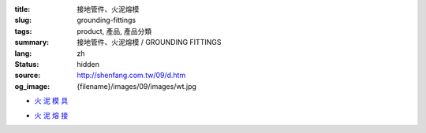 :title: 接地管件、火泥熔模
:slug: grounding-fittings
:tags: product, 產品, 產品分類
:summary: 接地管件、火泥熔模 / GROUNDING FITTINGS
:lang: zh
:status: hidden
:source: http://shenfang.com.tw/09/d.htm
:og_image: {filename}/images/09/images/wt.jpg


- `火 泥 模 具 <{filename}grounding-fittings.rst>`_

  .. image:: {filename}/images/09/images/wt.jpg
     :name: http://shenfang.com.tw/09/images/WT.JPG
     :alt: product
     :class: product-image-thumbnail

  .. image:: {filename}/images/09/images/wx.jpg
     :name: http://shenfang.com.tw/09/images/Wx.jpg
     :alt: product
     :class: product-image-thumbnail

- `火 泥 熔 接 <{filename}compression-ground-tap.rst>`_

  .. image:: {filename}/images/09/images/jiazimozi.jpg
     :name: http://shenfang.com.tw/09/images/夾子模子.JPG
     :alt: product
     :class: product-image-thumbnail

  .. image:: {filename}/images/09/images/huoyaohe.jpg
     :name: http://shenfang.com.tw/09/images/火藥盒.JPG
     :alt: product
     :class: product-image-thumbnail
